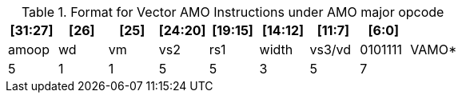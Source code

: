 ifndef::wavedrom[]
.Format for Vector AMO Instructions under AMO major opcode
[options="header,footer"]
|===
^|[31:27] ^|[26] ^|[25] ^|[24:20] ^|[19:15] ^|[14:12] ^|[11:7] ^|[6:0]   |
^|amoop   ^|wd   ^|vm   ^|vs2     ^|rs1     ^|width   ^|vs3/vd ^|0101111 |VAMO*
^|5       ^|1    ^|1    ^|5       ^|5       ^|3       ^|5      ^|7       |
|===
endif::[]

ifdef::wavedrom[]
Format for Vector AMO Instructions under AMO major opcode

```wavedrom
{reg:[
  {bits: 7, name: 0x2f, attr: 'VAMO*'},
  {bits: 5, name: 'vs3 / vd', attr: 'source / destination', type: 2},
  {bits: 3, name: 'width'},
  {bits: 5, name: 'rs1', attr: 'base', type: 4},
  {bits: 5, name: 'vs2', attr: 'address', type: 2},
  {bits: 1, name: 'vm'},
  {bits: 1, name: 'wd'},
  {bits: 5, name: 'amoop'},
]}
```
endif::[]
